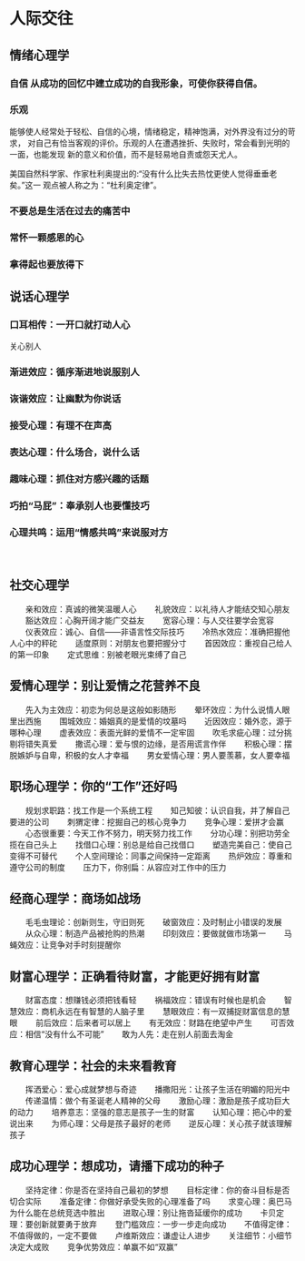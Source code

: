 * 人际交往
** 情绪心理学 
*** 自信 从成功的回忆中建立成功的自我形象，可使你获得自信。
*** 乐观
    能够使人经常处于轻松、自信的心境，情绪稳定，精神饱满，对外界没有过分的苛求，
对自己有恰当客观的评价。乐观的人在遭遇挫折、失败时，常会看到光明的一面，也能发现
新的意义和价值，而不是轻易地自责或怨天尤人。　　

美国自然科学家、作家杜利奥提出的:“没有什么比失去热忱更使人觉得垂垂老矣。”这一
观点被人称之为：“杜利奥定律”。　
*** 不要总是生活在过去的痛苦中
*** 常怀一颗感恩的心
*** 拿得起也要放得下
** 说话心理学
*** 口耳相传：一开口就打动人心
    关心别人
*** 渐进效应：循序渐进地说服别人
*** 诙谐效应：让幽默为你说话
*** 接受心理：有理不在声高
*** 表达心理：什么场合，说什么话
*** 趣味心理：抓住对方感兴趣的话题
*** 巧拍“马屁”：奉承别人也要懂技巧
*** 心理共鸣：运用“情感共鸣”来说服对方
 　
** 社交心理学
　　亲和效应：真诚的微笑温暖人心
　　礼貌效应：以礼待人才能结交知心朋友
　　豁达效应：心胸开阔才能广交益友
　　宽容心理：与人交往要学会宽容
　　仪表效应：诚心、自信――非语言性交际技巧
　　冷热水效应：准确把握他人心中的秤砣
　　适度原则：对朋友也要把握分寸
　　首因效应：重视自己给人的第一印象
　　定式思维：别被老眼光束缚了自己
　
** 爱情心理学：别让爱情之花营养不良
　　先入为主效应：初恋为何总是这般如影随形
　　晕环效应：为什么说情人眼里出西施
　　围城效应：婚姻真的是爱情的坟墓吗
　　近因效应：婚外恋，源于哪种心理
　　虚表效应：表面光鲜的爱情不一定牢固
　　吹毛求疵心理：过分挑剔将错失真爱
　　撒谎心理：爱与恨的边缘，是否用谎言作伴
　　积极心理：摆脱嫉妒与自卑，积极的女人才幸福
　　男女爱情心理：男人要羡慕，女人要幸福
** 职场心理学：你的“工作”还好吗
　　规划求职路：找工作是一个系统工程
　　知己知彼：认识自我，并了解自己要进的公司
　　刺猬定律：挖掘自己的核心竞争力
　　竞争心理：爱拼才会赢
　　心态很重要：今天工作不努力，明天努力找工作
　　分功心理：别把功劳全揽在自己头上
　　找借口心理：别总是给自己找借口
　　塑造完美自己：使自己变得不可替代
　　个人空间理论：同事之间保持一定距离
　　热炉效应：尊重和遵守公司的制度
　　压力下，你别扁：从容应对工作中的压力
** 经商心理学：商场如战场
　　毛毛虫理论：创新则生，守旧则死
　　破窗效应：及时制止小错误的发展
　　从众心理：制造产品被抢购的热潮
　　印刻效应：要做就做市场第一
　　马蝇效应：让竞争对手时刻提醒你
** 财富心理学：正确看待财富，才能更好拥有财富
　　财富态度：想赚钱必须把钱看轻
　　祸福效应：错误有时候也是机会
　　智慧效应：商机永远在有智慧的人脑子里
　　慧眼效应：有一双捕捉财富信息的慧眼
　　前后效应：后来者可以居上
　　有无效应：财路在绝望中产生
　　可否效应：相信“没有什么不可能”
　　敢为人先：走在别人前面去淘金
** 教育心理学：社会的未来看教育
　　挥洒爱心：爱心成就梦想与奇迹
　　播撒阳光：让孩子生活在明媚的阳光中
　　传递温情：做个有圣诞老人精神的父母
　　激励心理：激励是孩子成功巨大的动力
　　培养意志：坚强的意志是孩子一生的财富
　　认知心理：把心中的爱说出来
　　为师心理：父母是孩子最好的老师
　　逆反心理：关心孩子就该理解孩子
** 成功心理学：想成功，请播下成功的种子
　　坚持定律：你是否在坚持自己最初的梦想
　　目标定律：你的奋斗目标是否切合实际
　　准备定律：你做好承受失败的心理准备了吗
　　求变心理：奥巴马为什么能在总统竞选中胜出
　　进取心理：别让拖沓延缓你的成功
　　卡贝定理：要创新就要勇于放弃
　　登门槛效应：一步一步走向成功
　　不值得定律：不值得做的，一定不要做
　　卢维斯效应：谦虚让人进步
　　关注细节：小细节决定大成败
　　竞争优势效应：单赢不如“双赢”



